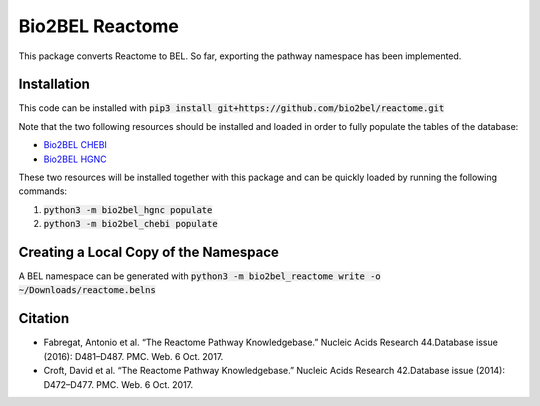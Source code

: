 Bio2BEL Reactome |build| |coverage| |docs|
==========================================
This package converts Reactome to BEL. So far, exporting the pathway namespace has been implemented.

Installation
------------
This code can be installed with :code:`pip3 install git+https://github.com/bio2bel/reactome.git`

Note that the two following resources should be installed and loaded in order to fully populate the tables of the database:

- `Bio2BEL CHEBI <https://github.com/bio2bel/chebi>`_
- `Bio2BEL HGNC <https://github.com/bio2bel/hgnc>`_

These two resources will be installed together with this package and can be quickly loaded by running the following commands:

1. :code:`python3 -m bio2bel_hgnc populate`
2. :code:`python3 -m bio2bel_chebi populate`


Creating a Local Copy of the Namespace
--------------------------------------
A BEL namespace can be generated with :code:`python3 -m bio2bel_reactome write -o ~/Downloads/reactome.belns`

Citation
--------
- Fabregat, Antonio et al. “The Reactome Pathway Knowledgebase.” Nucleic Acids Research 44.Database issue (2016): D481–D487. PMC. Web. 6 Oct. 2017.
- Croft, David et al. “The Reactome Pathway Knowledgebase.” Nucleic Acids Research 42.Database issue (2014): D472–D477. PMC. Web. 6 Oct. 2017.

.. |build| image:: https://travis-ci.org/bio2bel/reactome.svg?branch=master
    :target: https://travis-ci.org/bio2bel/reactome
    :alt: Build Status

.. |coverage| image:: https://codecov.io/gh/bio2bel/reactome/coverage.svg?branch=master
    :target: https://codecov.io/gh/bio2bel/reactome?branch=master
    :alt: Coverage Status

.. |docs| image:: http://readthedocs.org/projects/bio2bel-reactome/badge/?version=latest
    :target: http://bio2bel.readthedocs.io/projects/reactome/en/latest/?badge=latest
    :alt: Documentation Status
